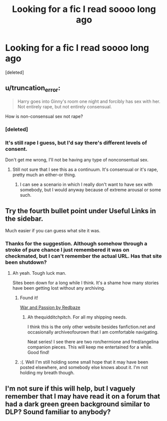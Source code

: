 #+TITLE: Looking for a fic I read soooo long ago

* Looking for a fic I read soooo long ago
:PROPERTIES:
:Score: 9
:DateUnix: 1418780862.0
:DateShort: 2014-Dec-17
:FlairText: Request
:END:
[deleted]


** u/truncation_error:
#+begin_quote
  Harry goes into Ginny's room one night and forcibly has sex with her. Not entirely rape, but not entirely consensual.
#+end_quote

How is non-consensual sex not rape?
:PROPERTIES:
:Author: truncation_error
:Score: 7
:DateUnix: 1418826986.0
:DateShort: 2014-Dec-17
:END:

*** [deleted]
:PROPERTIES:
:Score: 1
:DateUnix: 1418834141.0
:DateShort: 2014-Dec-17
:END:


*** It's still rape I guess, but I'd say there's different levels of consent.

Don't get me wrong, I'll not be having any type of nonconsentual sex.
:PROPERTIES:
:Author: blandge
:Score: 1
:DateUnix: 1418834992.0
:DateShort: 2014-Dec-17
:END:

**** Still not sure that I see this as a continuum. It's consensual or it's rape, pretty much an either-or thing.
:PROPERTIES:
:Author: truncation_error
:Score: 5
:DateUnix: 1418868566.0
:DateShort: 2014-Dec-18
:END:

***** I can see a scenario in which I really don't want to have sex with somebody, but I would anyway because of extreme arousal or some such.
:PROPERTIES:
:Author: blandge
:Score: 1
:DateUnix: 1418879997.0
:DateShort: 2014-Dec-18
:END:


** Try the fourth bullet point under Useful Links in the sidebar.

Much easier if you can guess what site it was.
:PROPERTIES:
:Author: Urukubarr
:Score: 2
:DateUnix: 1418798859.0
:DateShort: 2014-Dec-17
:END:

*** Thanks for the suggestion. Although somehow through a stroke of pure chance I just remembered it was on checkmated, but I can't remember the actual URL. Has that site been shutdown?
:PROPERTIES:
:Author: blandge
:Score: 1
:DateUnix: 1418799926.0
:DateShort: 2014-Dec-17
:END:

**** Ah yeah. Tough luck man.

Sites been down for a long while I think. It's a shame how many stories have been getting lost without any archiving.
:PROPERTIES:
:Author: Urukubarr
:Score: 2
:DateUnix: 1418800763.0
:DateShort: 2014-Dec-17
:END:

***** Found it!

[[http://www.thequidditchpitch.org/viewstory.php?sid=322][War and Passion by Redbaze]]
:PROPERTIES:
:Author: blandge
:Score: 2
:DateUnix: 1418803682.0
:DateShort: 2014-Dec-17
:END:

****** Ah thequidditchpitch. For all my shipping needs.

I think this is the only other website besides fanfiction.net and occasionally archiveofourown that I am comfortable navigating.

Neat series! I see there are two ron/hermione and fred/angelina companion pieces. This will keep me entertained for a while. Good find!
:PROPERTIES:
:Author: Urukubarr
:Score: 1
:DateUnix: 1418805104.0
:DateShort: 2014-Dec-17
:END:


***** :(. Well I'm still holding some small hope that it may have been posted elsewhere, and somebody else knows about it. I'm not holding my breath though.
:PROPERTIES:
:Author: blandge
:Score: 1
:DateUnix: 1418801036.0
:DateShort: 2014-Dec-17
:END:


** I'm not sure if this will help, but I vaguely remember that I may have read it on a forum that had a dark green green background similar to DLP? Sound familiar to anybody?
:PROPERTIES:
:Author: blandge
:Score: 1
:DateUnix: 1418798071.0
:DateShort: 2014-Dec-17
:END:

